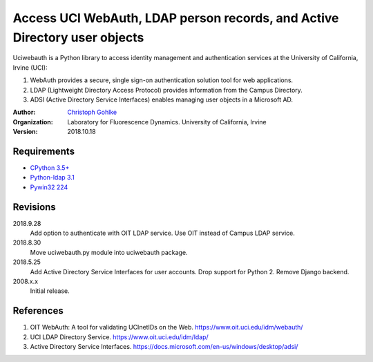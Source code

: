 Access UCI WebAuth, LDAP person records, and Active Directory user objects
==========================================================================

Uciwebauth is a Python library to access identity management and authentication
services at the University of California, Irvine (UCI):

1. WebAuth provides a secure, single sign-on authentication solution tool
   for web applications.
2. LDAP (Lightweight Directory Access Protocol) provides information from
   the Campus Directory.
3. ADSI (Active Directory Service Interfaces) enables managing user objects
   in a Microsoft AD.

:Author:
  `Christoph Gohlke <https://www.lfd.uci.edu/~gohlke/>`_

:Organization:
  Laboratory for Fluorescence Dynamics. University of California, Irvine

:Version: 2018.10.18

Requirements
------------
* `CPython 3.5+ <https://www.python.org>`_
* `Python-ldap 3.1 <https://www.python-ldap.org>`_
* `Pywin32 224 <https://github.com/mhammond/pywin32>`_

Revisions
---------
2018.9.28
    Add option to authenticate with OIT LDAP service.
    Use OIT instead of Campus LDAP service.
2018.8.30
    Move uciwebauth.py module into uciwebauth package.
2018.5.25
    Add Active Directory Service Interfaces for user accounts.
    Drop support for Python 2.
    Remove Django backend.
2008.x.x
    Initial release.

References
----------
1. OIT WebAuth: A tool for validating UCInetIDs on the Web.
   https://www.oit.uci.edu/idm/webauth/
2. UCI LDAP Directory Service. https://www.oit.uci.edu/idm/ldap/
3. Active Directory Service Interfaces.
   https://docs.microsoft.com/en-us/windows/desktop/adsi/
